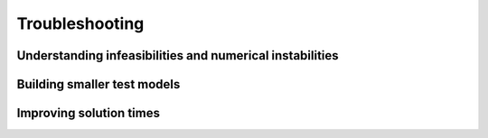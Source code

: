 ################
Troubleshooting
################

Understanding infeasibilities and numerical instabilities
================


Building smaller test models
================


Improving solution times
================
